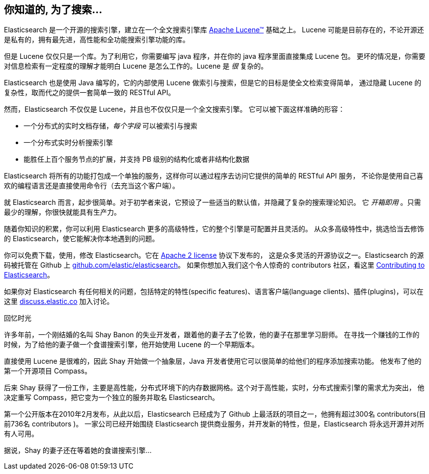 [[intro]]
== 你知道的, 为了搜索...

Elasticsearch 是一个开源的搜索引擎，建立在一个全文搜索引擎库 https://lucene.apache.org/core/[Apache Lucene(TM)] 基础之上。
((("Apache Lucene")))((("Lucene"))) Lucene 可能是目前存在的，不论开源还是私有的，拥有最先进，高性能和全功能搜索引擎功能的库。

但是 Lucene 仅仅只是一个库。为了利用它，你需要编写 java 程序，并在你的 java 程序里面直接集成 Lucene 包。
更坏的情况是，你需要对信息检索有一定程度的理解才能明白 Lucene 是怎么工作的。Lucene 是 _很_ 复杂的。

Elasticsearch 也是使用 Java 编写的，它的内部使用 Lucene 做索引与搜索，但是它的目标是使全文检索变得简单，
通过隐藏 Lucene 的复杂性，取而代之的提供一套简单一致的 RESTful API。

然而，Elasticsearch 不仅仅是 Lucene，并且也不仅仅只是一个全文搜索引擎。((("Elasticsearch", "capabilities")))
它可以被下面这样准确的形容：

* 一个分布式的实时文档存储，_每个字段_ 可以被索引与搜索
* 一个分布式实时分析搜索引擎
* 能胜任上百个服务节点的扩展，并支持 PB 级别的结构化或者非结构化数据

Elasticsearch 将所有的功能打包成一个单独的服务，这样你可以通过程序去访问它提供的简单的 RESTful API 服务，
不论你是使用自己喜欢的编程语言还是直接使用命令行（去充当这个客户端）。

就 Elasticsearch 而言，起步很简单。对于初学者来说，它预设了一些适当的默认值，并隐藏了复杂的搜索理论知识。
它 _开箱即用_ 。只需最少的理解，你很快就能具有生产力。((("Elasticsearch", "installing")))

随着你知识的积累，你可以利用 Elasticsearch 更多的高级特性，它的整个引擎是可配置并且灵活的。
从众多高级特性中，挑选恰当去修饰的 Elasticsearch，使它能解决你本地遇到的问题。

你可以((("Apache 2 license")))免费下载，使用，修改 Elasticsearch。它在 http://www.apache.org/licenses/LICENSE-2.0.html[Apache 2 license] 协议下发布的，
这是众多灵活的开源协议之一。Elasticsearch 的源码被托管在 Github 上 https://github.com/elastic/elasticsearch[github.com/elastic/elasticsearch]。
如果你想加入我们这个令人惊奇的 contributors 社区，看这里 https://github.com/elastic/elasticsearch/blob/master/CONTRIBUTING.md[Contributing to Elasticsearch]。

如果你对 Elasticsearch 有任何相关的问题，包括特定的特性(specific features)、语言客户端(language clients)、插件(plugins)，可以在这里 https://discuss.elastic.co[discuss.elastic.co] 加入讨论。

.回忆时光
***************************************
许多年前，一个刚结婚的名叫 Shay Banon 的失业开发者，跟着他的妻子去了伦敦，他的妻子在那里学习厨师。
在寻找一个赚钱的工作的时候，为了给他的妻子做一个食谱搜索引擎，他开始使用 Lucene 的一个早期版本。

直接使用 Lucene 是很难的，因此 Shay 开始做一个抽象层，Java 开发者使用它可以很简单的给他们的程序添加搜索功能。
他发布了他的第一个开源项目 Compass。

后来 Shay 获得了一份工作，主要是高性能，分布式环境下的内存数据网格。这个对于高性能，实时，分布式搜索引擎的需求尤为突出，
他决定重写 Compass，把它变为一个独立的服务并取名 Elasticsearch。

第一个公开版本在2010年2月发布，从此以后，Elasticsearch 已经成为了 Github 上最活跃的项目之一，他拥有超过300名 contributors(目前736名 contributors )。
一家公司已经开始围绕 Elasticsearch 提供商业服务，并开发新的特性，但是，Elasticsearch 将永远开源并对所有人可用。

据说，Shay 的妻子还在等着她的食谱搜索引擎...
***************************************
